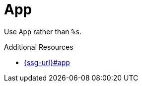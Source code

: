 :navtitle: App
:keywords: reference, rule, App

= App

Use `App` rather than `%s`.

.Additional Resources

* link:{ssg-url}#app[]

